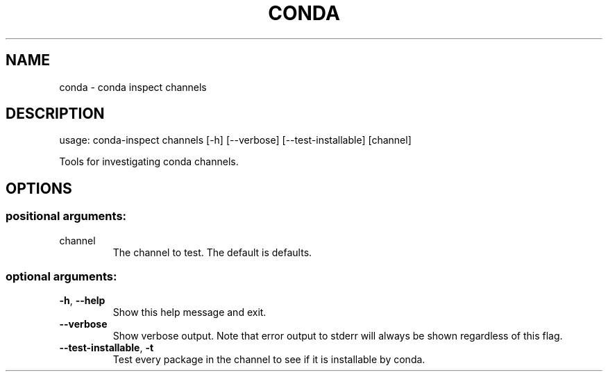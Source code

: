 .\" DO NOT MODIFY THIS FILE!  It was generated by help2man 1.47.4.
.TH CONDA "1" "12월 2017" "Anaconda, Inc." "User Commands"
.SH NAME
conda \- conda inspect channels
.SH DESCRIPTION
usage: conda\-inspect channels [\-h] [\-\-verbose] [\-\-test\-installable] [channel]
.PP
Tools for investigating conda channels.
.SH OPTIONS
.SS "positional arguments:"
.TP
channel
The channel to test. The default is defaults.
.SS "optional arguments:"
.TP
\fB\-h\fR, \fB\-\-help\fR
Show this help message and exit.
.TP
\fB\-\-verbose\fR
Show verbose output. Note that error output to stderr
will always be shown regardless of this flag.
.TP
\fB\-\-test\-installable\fR, \fB\-t\fR
Test every package in the channel to see if it is
installable by conda.
